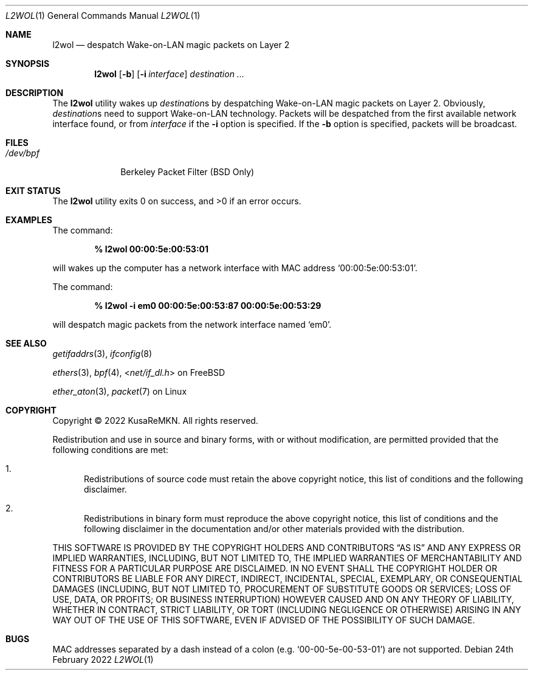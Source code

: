 .\"
.\" SPDX short identifier: BSD-2-Clause
.\"
.\" Copyright (c) 2022 KusaReMKN.  All rights reserved.
.\"
.\" Redistribution and use in source and binary forms, with or without
.\" modification, are permitted provided that the following conditions are met:
.\"
.\" 1. Redistributions of source code must retain the above copyright notice,
.\"    this list of conditions and the following disclaimer.
.\" 2. Redistributions in binary form must reproduce the above copyright
.\"    notice, this list of conditions and the following disclaimer in the
.\"    documentation and/or other materials provided with the distribution.
.\"
.\" THIS SOFTWARE IS PROVIDED BY THE COPYRIGHT HOLDERS AND CONTRIBUTORS "AS IS"
.\" AND ANY EXPRESS OR IMPLIED WARRANTIES, INCLUDING, BUT NOT LIMITED TO, THE
.\" IMPLIED WARRANTIES OF MERCHANTABILITY AND FITNESS FOR A PARTICULAR PURPOSE
.\" ARE DISCLAIMED. IN NO EVENT SHALL THE COPYRIGHT HOLDER OR CONTRIBUTORS BE
.\" LIABLE FOR ANY DIRECT, INDIRECT, INCIDENTAL, SPECIAL, EXEMPLARY, OR
.\" CONSEQUENTIAL DAMAGES (INCLUDING, BUT NOT LIMITED TO, PROCUREMENT OF
.\" SUBSTITUTE GOODS OR SERVICES; LOSS OF USE, DATA, OR PROFITS; OR BUSINESS
.\" INTERRUPTION) HOWEVER CAUSED AND ON ANY THEORY OF LIABILITY, WHETHER IN
.\" CONTRACT, STRICT LIABILITY, OR TORT (INCLUDING NEGLIGENCE OR OTHERWISE)
.\" ARISING IN ANY WAY OUT OF THE USE OF THIS SOFTWARE, EVEN IF ADVISED OF THE
.\" POSSIBILITY OF SUCH DAMAGE.
.\"
.Dd 24th February 2022
.Dt L2WOL 1
.Os
.Sh NAME
.Nm l2wol
.Nd despatch Wake-on-LAN magic packets on Layer 2
.Sh SYNOPSIS
.Nm
.Op Fl b
.Op Fl i Ar interface
.Ar destination ...
.Sh DESCRIPTION
The
.Nm
utility wakes up
.Ar destination Ns No s
by despatching Wake-on-LAN magic packets on Layer 2.
Obviously,
.Ar destination Ns No s
need to support Wake-on-LAN technology.
Packets will be despatched from the first available network interface found,
or from
.Ar interface
if the
.Fl i
option is specified.
If the
.Fl b
option is specified,
packets will be broadcast.
.Sh FILES
.Bl -tag -width "/dev/bpf" -compact
.It Pa /dev/bpf
Berkeley Packet Filter
.Pq Bx No Only
.El
.Sh EXIT STATUS
.Ex -std
.Sh EXAMPLES
The command:
.Pp
.Dl % l2wol 00:00:5e:00:53:01
.Pp
will wakes up the computer has a network interface with MAC address
.Ql 00:00:5e:00:53:01 .
.Pp
The command:
.Pp
.Dl % l2wol -i em0 00:00:5e:00:53:87 00:00:5e:00:53:29
.Pp
will despatch magic packets from the network interface named
.Ql em0 .
.Sh SEE ALSO
.Xr getifaddrs 3 ,
.Xr ifconfig 8
.Pp
.Xr ethers 3 ,
.Xr bpf 4 ,
.In net/if_dl.h
on FreeBSD
.Pp
.Xr ether_aton 3 ,
.Xr packet 7
on Linux
.Sh COPYRIGHT
Copyright \(co 2022 KusaReMKN.
All rights reserved.
.Pp
Redistribution and use in source and binary forms, with or without
modification, are permitted provided that the following conditions are met:
.Bl -enum
.It
Redistributions of source code must retain the above copyright notice, this
list of conditions and the following disclaimer.
.It
Redistributions in binary form must reproduce the above copyright notice, this
list of conditions and the following disclaimer in the documentation and/or
other materials provided with the distribution.
.El
.Pp
THIS SOFTWARE IS PROVIDED BY THE COPYRIGHT HOLDERS AND CONTRIBUTORS
.Dq AS IS
AND ANY EXPRESS OR IMPLIED WARRANTIES, INCLUDING, BUT NOT LIMITED TO, THE
IMPLIED WARRANTIES OF MERCHANTABILITY AND FITNESS FOR A PARTICULAR PURPOSE ARE
DISCLAIMED. IN NO EVENT SHALL THE COPYRIGHT HOLDER OR CONTRIBUTORS BE LIABLE
FOR ANY DIRECT, INDIRECT, INCIDENTAL, SPECIAL, EXEMPLARY, OR CONSEQUENTIAL
DAMAGES (INCLUDING, BUT NOT LIMITED TO, PROCUREMENT OF SUBSTITUTE GOODS OR
SERVICES; LOSS OF USE, DATA, OR PROFITS; OR BUSINESS INTERRUPTION) HOWEVER
CAUSED AND ON ANY THEORY OF LIABILITY, WHETHER IN CONTRACT, STRICT LIABILITY,
OR TORT (INCLUDING NEGLIGENCE OR OTHERWISE) ARISING IN ANY WAY OUT OF THE USE
OF THIS SOFTWARE, EVEN IF ADVISED OF THE POSSIBILITY OF SUCH DAMAGE.
.Sh BUGS
MAC addresses separated by a dash instead of a colon
.Pq e.g. Ql 00-00-5e-00-53-01
are not supported.
